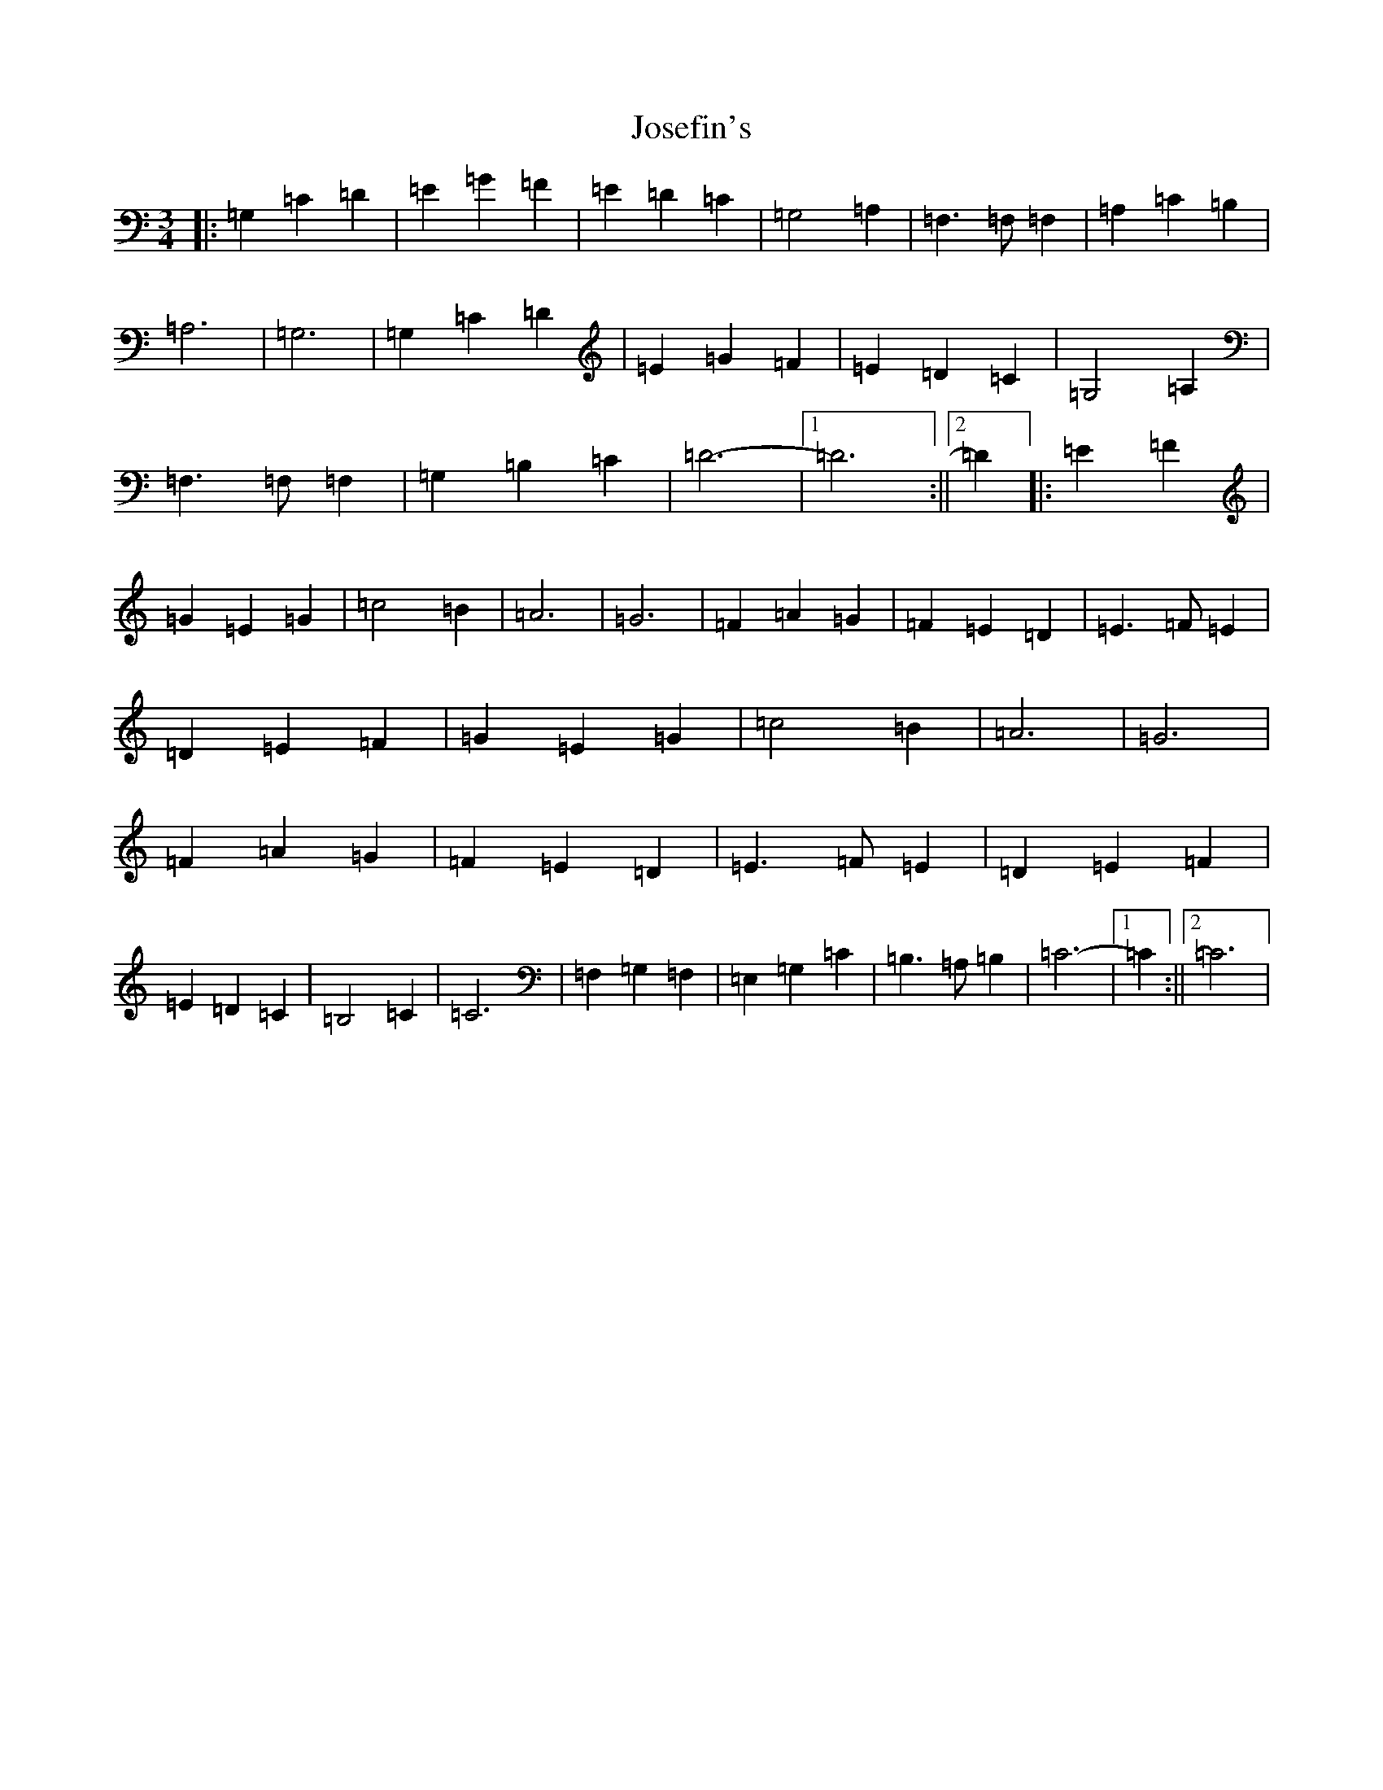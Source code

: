 X: 11020
T: Josefin's
S: https://thesession.org/tunes/1016#setting1016
R: waltz
M:3/4
L:1/8
K: C Major
|:=G,2=C2=D2|=E2=G2=F2|=E2=D2=C2|=G,4=A,2|=F,3=F,=F,2|=A,2=C2=B,2|=A,6|=G,6|=G,2=C2=D2|=E2=G2=F2|=E2=D2=C2|=G,4=A,2|=F,3=F,=F,2|=G,2=B,2=C2|=D6-|1=D6:||2=D2|:=E2=F2|=G2=E2=G2|=c4=B2|=A6|=G6|=F2=A2=G2|=F2=E2=D2|=E3=F=E2|=D2=E2=F2|=G2=E2=G2|=c4=B2|=A6|=G6|=F2=A2=G2|=F2=E2=D2|=E3=F=E2|=D2=E2=F2|=E2=D2=C2|=B,4=C2|=C6|=F,2=G,2=F,2|=E,2=G,2=C2|=B,3=A,=B,2|=C6-|1=C2:||2=C6|